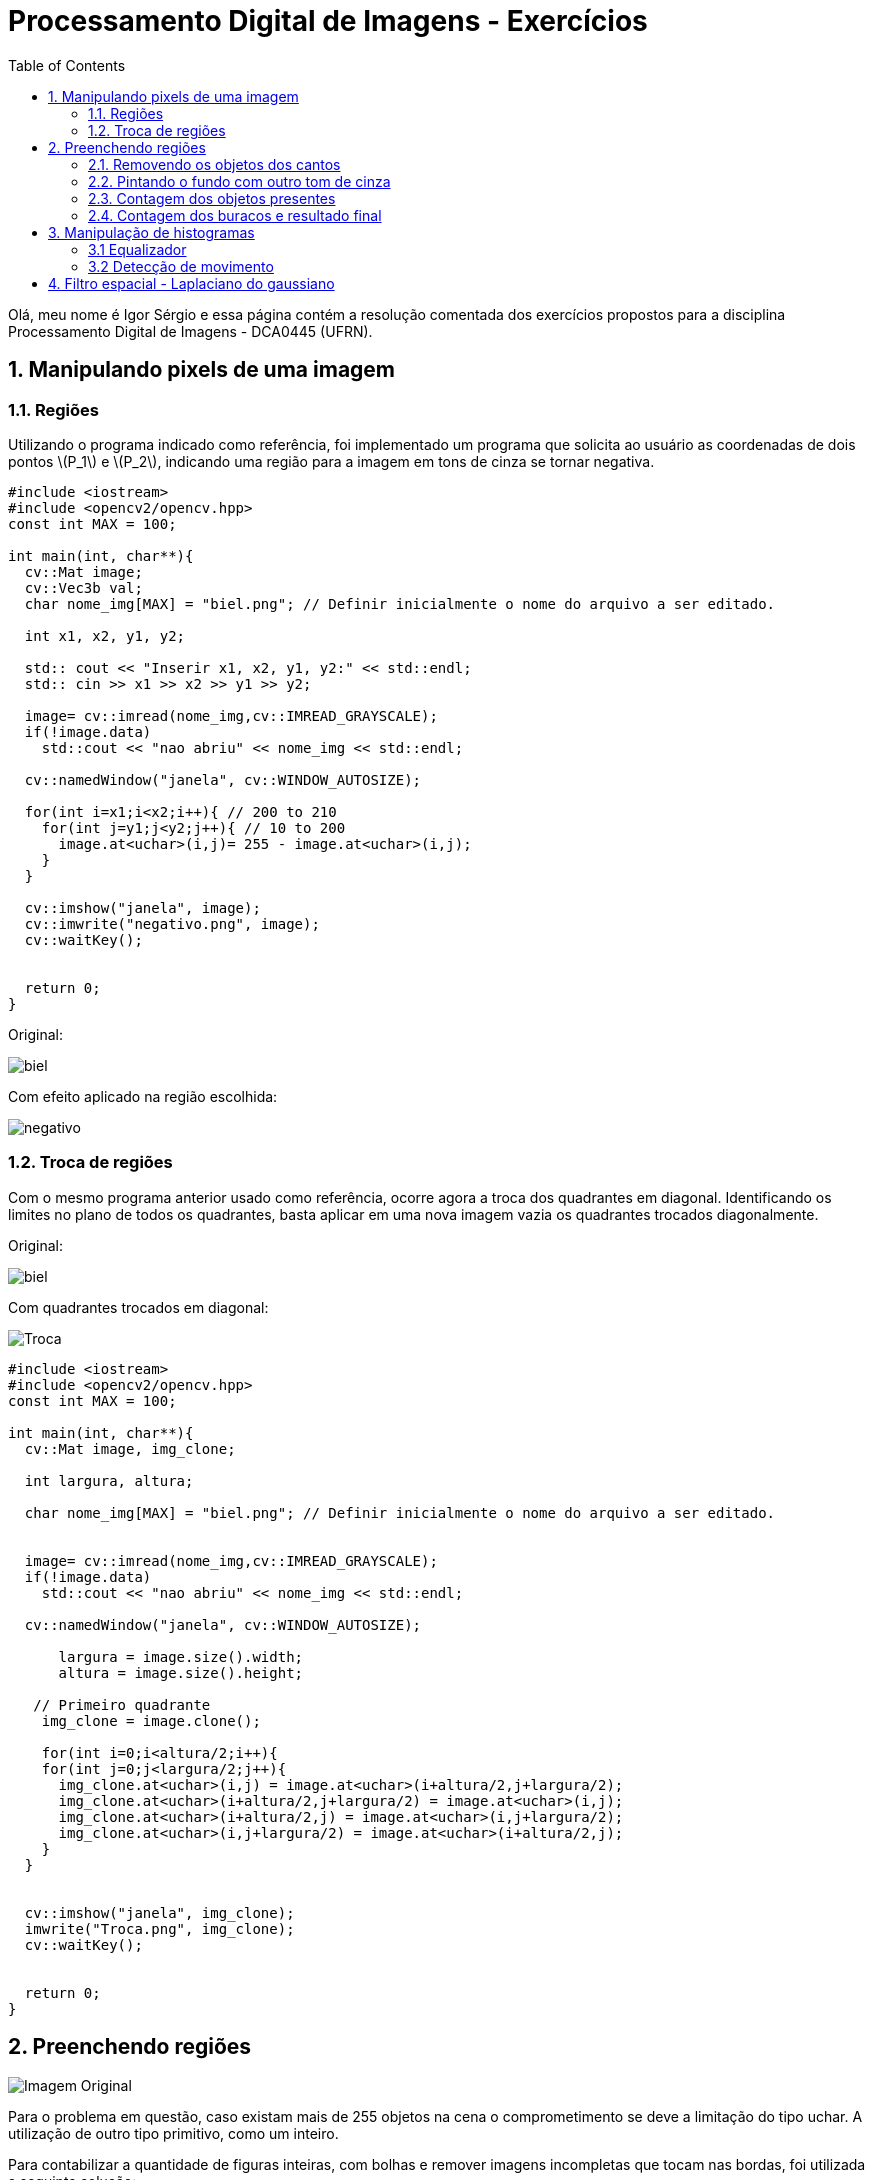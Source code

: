 = Processamento Digital de Imagens - Exercícios
:toc: left
:source-highlighter: highlightjs
:stem: latexmath
:imagesdir: image/

Olá, meu nome é Igor Sérgio e essa página contém a resolução comentada dos exercícios propostos para a disciplina Processamento Digital de Imagens - DCA0445 (UFRN).

== 1. Manipulando pixels de uma imagem

=== 1.1. Regiões




Utilizando o programa indicado como referência, foi implementado um programa que solicita ao usuário as coordenadas de dois pontos latexmath:[P_1] e   latexmath:[P_2], indicando uma região para a imagem em tons de cinza se tornar negativa.

[source,C++]
----
#include <iostream>
#include <opencv2/opencv.hpp>
const int MAX = 100;

int main(int, char**){
  cv::Mat image;
  cv::Vec3b val;
  char nome_img[MAX] = "biel.png"; // Definir inicialmente o nome do arquivo a ser editado.

  int x1, x2, y1, y2;

  std:: cout << "Inserir x1, x2, y1, y2:" << std::endl;
  std:: cin >> x1 >> x2 >> y1 >> y2;

  image= cv::imread(nome_img,cv::IMREAD_GRAYSCALE);
  if(!image.data)
    std::cout << "nao abriu" << nome_img << std::endl;

  cv::namedWindow("janela", cv::WINDOW_AUTOSIZE);

  for(int i=x1;i<x2;i++){ // 200 to 210
    for(int j=y1;j<y2;j++){ // 10 to 200
      image.at<uchar>(i,j)= 255 - image.at<uchar>(i,j);
    }
  }

  cv::imshow("janela", image);
  cv::imwrite("negativo.png", image);
  cv::waitKey();


  return 0;
}

----

Original:

image::biel.png[]

Com efeito aplicado na região escolhida:

image::negativo.png[]

=== 1.2. Troca de regiões

Com o mesmo programa anterior usado como referência, ocorre agora a troca dos quadrantes em diagonal. Identificando os limites no plano de todos os quadrantes, basta aplicar em uma nova imagem vazia os quadrantes trocados diagonalmente.

Original:

image::biel.png[]

Com quadrantes trocados em diagonal:

image::Troca.png[]

[source,C++]
----
#include <iostream>
#include <opencv2/opencv.hpp>
const int MAX = 100;

int main(int, char**){
  cv::Mat image, img_clone;

  int largura, altura;

  char nome_img[MAX] = "biel.png"; // Definir inicialmente o nome do arquivo a ser editado.


  image= cv::imread(nome_img,cv::IMREAD_GRAYSCALE);
  if(!image.data)
    std::cout << "nao abriu" << nome_img << std::endl;

  cv::namedWindow("janela", cv::WINDOW_AUTOSIZE);

      largura = image.size().width;
      altura = image.size().height;

   // Primeiro quadrante
    img_clone = image.clone();

    for(int i=0;i<altura/2;i++){
    for(int j=0;j<largura/2;j++){
      img_clone.at<uchar>(i,j) = image.at<uchar>(i+altura/2,j+largura/2);
      img_clone.at<uchar>(i+altura/2,j+largura/2) = image.at<uchar>(i,j);
      img_clone.at<uchar>(i+altura/2,j) = image.at<uchar>(i,j+largura/2);
      img_clone.at<uchar>(i,j+largura/2) = image.at<uchar>(i+altura/2,j);
    }
  }


  cv::imshow("janela", img_clone);
  imwrite("Troca.png", img_clone);
  cv::waitKey();


  return 0;
}
----

== 2. Preenchendo regiões

image::bolhas.png["Imagem Original"]

Para o problema em questão, caso existam mais de 255 objetos na cena o comprometimento se deve a limitação do tipo uchar. A utilização de outro tipo primitivo, como um inteiro.

Para contabilizar a quantidade de figuras inteiras, com bolhas e remover imagens incompletas que tocam nas bordas, foi utilizada a seguinte solução:

=== 2.1. Removendo os objetos dos cantos

Para remover os objetos que encostam nas bordas da imagem, foi usada uma condição que se o pixel em questão for branco e estiver em contato com alguma das bordas, o algoritmo do floodfill é chamado para preencher todos os píxels brancos vizinhos por pixels pretos, até o objeto está totalmente removido.

image::cantos.png["Objetos que encostam os cantos removidos"]

=== 2.2. Pintando o fundo com outro tom de cinza

Utilizando o tom de cinza de valor 100, todo o fundo preto da imagem é preenchido fazendo uma chamada única da função floodfield.

image::fundocinza.png["Fundo alterado para outro tom de cinza"]

=== 2.3. Contagem dos objetos presentes

Reaproveitando o mesmo laço encadeado utilizado no exemplo, é feito o labeling os objetos, assim como a contagem total.

image::contagemTotal.png["Imagem após contagem total. Talvez imperceptível, mas o tom de cinza vai ficando cada vez mais claro no preencimento dos objetos a medida que os objetos se localizam mais abaixo da figura"]

=== 2.4. Contagem dos buracos e resultado final

Agora, basta procurar na imagem os pixels com valor 0 e incrementar o contador seguido da região em questão ser preenchida com outro tom de cinza.

image::contagemBuracos.png["Buracos após serem rotulados"]


Assim, os resultados procurados podem ser obtidos pelo terminal após a execução do código.

image::console.png[]


[source,C++]
----
#include <iostream>
#include <opencv2/opencv.hpp>

using namespace cv;

int main(int argc, char** argv) {
  cv::Mat image, realce;
  int width, height;
  int nobjects, nholes;

  cv::Point p;
  image = cv::imread(argv[1], cv::IMREAD_GRAYSCALE);

  if (!image.data) {
    std::cout << "imagem nao carregou corretamente\n";
    return (-1);
  }

  width = image.cols;
  height = image.rows;
  std::cout << width << "x" << height << std::endl;

  p.x = 0;
  p.y = 0;

  //Remover objetos dos cantos
  for (int i = 0; i < height; i++) {
    for (int j = 0; j < width; j++) {
      if (image.at<uchar>(i, j) == 255 && (i == 0 || i == width - 1 || j == 0 || j == height - 1)) {
        p.x = j;
        p.y = i;
        cv::floodFill(image, p, 0);
      }
    }
  }
  cv::imwrite("cantos.png", image);

  //Pintar o fundo de outro tom de cinza
  p.x = 0;
  p.y = 0;
  cv::floodFill(image, p, 100);
   cv::imwrite("fundocinza.png", image);


  // busca objetos presentes
  nobjects = 0;
  for (int i = 0; i < height; i++) {
    for (int j = 0; j < width; j++) {
      if (image.at<uchar>(i, j) == 255) {
        // achou um objeto
        nobjects++;
        // para o floodfill as coordenadas
        // x e y sao trocadas.
        p.x = j;
        p.y = i;
        // preenche o objeto com o contador
        cv::floodFill(image, p, nobjects);
      }
    }
  }

  cv::imwrite("contagemTotal.png", image);

    nholes = 0;
  for (int i = 0; i < height; i++) {
    for (int j = 0; j < width; j++) {
      if (image.at<uchar>(i, j) == 0) {
        nholes++;
        p.x = j;
        p.y = i;
        cv::floodFill(image, p, nholes);
      }
    }
  }


  cv::imwrite("contagemBuracos.png", image);


  std::cout << "a figura tem: " << nobjects << " objetos, sendo: \n"<< nobjects - nholes << " bolhas completas e " << nholes << " buracos. \n";

  return 0;
}

----

== 3. Manipulação de histogramas

=== 3.1 Equalizador

Para equalizar a captura de vídeo, foi feita a conversão para tons de cinza da imagem de entrada, assim como sua equalização pela função equalizeHist. Assim foi possível calcular os histogramas normalizados.

Pouca iluminação ambiente:

image::equalize.png["Na esquerda a imagem original convertida para tons de cinza e na direita a imagem equalizda. Ambas com histograma amostra "]

Iluminação adequada:

image::equalize2.png["Resultado esperado para um local mais iluminado, levando em consideração que a equalização apresenta resultados mais favoráveis para visualização para imagens com tons mais escuros"]

[source,C++]
----
#include <iostream>
#include <opencv2/opencv.hpp>

using namespace cv;

int main(int argc, char** argv){
  cv::Mat image, cinza, saida, histG, histE;
  int width, height;
  cv::VideoCapture cap;
  std::vector<cv::Mat> planes;
  int nbins = 64;
  float range[] = {0, 255};
  const float *histrange = { range };
  bool uniform = true;
  bool acummulate = false;
  int key;

	cap.open(1);

  if(!cap.isOpened()){
    std::cout << "cameras indisponiveis";
    return -1;
  }

  cap.set(cv::CAP_PROP_FRAME_WIDTH, 640);
  cap.set(cv::CAP_PROP_FRAME_HEIGHT, 480);
  width = cap.get(cv::CAP_PROP_FRAME_WIDTH);
  height = cap.get(cv::CAP_PROP_FRAME_HEIGHT);

  std::cout << "largura = " << width << std::endl;
  std::cout << "altura  = " << height << std::endl;

  int histw = nbins, histh = nbins/2;
  cv::Mat histGimg(histh, histw, CV_BGR2GRAY, Scalar(0));
  cv::Mat histEimg(histh, histw, CV_BGR2GRAY, Scalar(0));


  while(1){
    //captura a imagem
    cap >> image;
    //transforma para escala de cinza
    cvtColor( image, cinza, CV_BGR2GRAY );
    //equaliza o histograma
    equalizeHist( cinza, saida );

    calcHist(&cinza, 1, 0, Mat(), histG, 1, &nbins, &histrange, uniform, acummulate);

    calcHist(&saida, 1, 0, Mat(), histE, 1, &nbins, &histrange, uniform, acummulate);

    normalize(histG, histG, 0, histGimg.rows, NORM_MINMAX, -1, Mat());
    normalize(histE, histE, 0, histEimg.rows, NORM_MINMAX, -1, Mat());

    histGimg.setTo(Scalar(0));
    histEimg.setTo(Scalar(0));

    for(int i=0; i<nbins; i++){
      line(histGimg,
           Point(i, histh),
           Point(i, histh-cvRound(histG.at<float>(i))),
           Scalar(255), 1, 8, 0);
      line(histEimg,
           Point(i, histh),
           Point(i, histh-cvRound(histE.at<float>(i))),
           Scalar(255), 1, 8, 0);
    }

    histGimg.copyTo(cinza(cv::Rect(0, 0,nbins, histh)));
    histEimg.copyTo(saida(cv::Rect(0, 0,nbins, histh)));

    imshow("Original", saida);
    imshow("cinza", cinza);

    key = cv::waitKey(30);
    if(key == 27) break;
  }
  return 0;
}

----

=== 3.2 Detecção de movimento

Reaproveitando boa parte do código do item anterior e comparando os histogramas como indicado no enunciado do exercício, foi possível obter o seguinte resultado:

image::motiondetector.gif[]


[source,C++]
----
#include <iostream>
#include <opencv2/opencv.hpp>

using namespace cv;

int main(int argc, char** argv){
  Mat image, hist0, hist1, cinza;
  int width, height;
  cv::VideoCapture cap;
  std::vector<cv::Mat> planes;
  int nbins = 64;
  float range[] = {0, 256};
  double comparar;
  int cont = 0;
  double limiar = 0.99;
  const float *histrange = { range };
  bool uniform = true;
  bool acummulate = false;
  int key;

	cap.open(1);

  if(!cap.isOpened()){
    std::cout << "cameras indisponiveis";
    return -1;
  }

  cap.set(cv::CAP_PROP_FRAME_WIDTH, 640);
  cap.set(cv::CAP_PROP_FRAME_HEIGHT, 480);
  width = cap.get(cv::CAP_PROP_FRAME_WIDTH);
  height = cap.get(cv::CAP_PROP_FRAME_HEIGHT);

  std::cout << "largura = " << width << std::endl;
  std::cout << "altura  = " << height << std::endl;

    calcHist(&cinza, 1, 0, Mat(), hist0, 1, &nbins, &histrange, uniform, acummulate);

  while(1){
    //captura a imagem
    cap >> image;

    cvtColor( image, cinza, CV_BGR2GRAY );

    calcHist(&cinza, 1, 0, Mat(), hist1, 1, &nbins, &histrange, uniform, acummulate);

    comparar = compareHist(hist0, hist1, CV_COMP_CORREL);

    if(comparar < limiar)
    {
        std::cout << "Movimento Detectado" << "(" << cont << ")" << "!!! \n ";
        cont++;
    }
    imshow("image", image);

    calcHist(&cinza, 1, 0, Mat(), hist0, 1, &nbins, &histrange, uniform, acummulate);

    key = cv::waitKey(30);
    if(key == 27) break;
  }
  return 0;
}

----

== 4. Filtro espacial - Laplaciano do gaussiano

Realizando uma convolução entre as duas máscaras, foi obtido como resultado uma nova máscara 5x5 responsável pela transformação solicitada no exercício.

Seguem as imagens capturadas em tons de cinza, com o filtro laplaciano e com o laplaciano do gaussiano, respectivamente:


image::laplace.png[]

Observa-se que o filtro obtido pela convolução atenua as diferenças entre tons claros e escuros, causando um maior contraste, assim como maior formação de falso contorno.

[source,C++]
----
#include <iostream>
#include <opencv2/opencv.hpp>

void printmask(cv::Mat &m)
{
    for (int i = 0; i < m.size().height; i++)
    {
        for (int j = 0; j < m.size().width; j++)
        {
            std::cout << m.at<float>(i, j) << ",";
        }
        std::cout << "\n";
    }
}

int main(int, char **)
{
    cv::VideoCapture cap;  // open the default camera

    float lap_gauss[]= {0,0,-1,0,0,
                                   0,-1,-2,-1,0,
                                   -1,-2,16,-2,-1,
                                   0,-1,-2,-1,0,
                                   0,0,-1,0,0
                                  };
    float media[] = {0.1111, 0.1111, 0.1111, 0.1111, 0.1111,
                     0.1111, 0.1111, 0.1111, 0.1111
                    };
    float gauss[] = {0.0625, 0.125,  0.0625, 0.125, 0.25,
                     0.125,  0.0625, 0.125,  0.0625
                    };
    float horizontal[] = {-1, 0, 1, -2, 0, 2, -1, 0, 1};
    float vertical[] = {-1, -2, -1, 0, 0, 0, 1, 2, 1};
    float laplacian[] = {0, -1, 0, -1, 4, -1, 0, -1, 0};
    float boost[] = {0, -1, 0, -1, 5.2, -1, 0, -1, 0};

    cv::Mat frame, framegray, frame32f, frameFiltered;
    cv::Mat mask(3, 3, CV_32F);
    cv::Mat result;
    double width, height;
    int absolut;
    char key;

    cap.open(1);

    if (!cap.isOpened())  // check if we succeeded
        return -1;

    cap.set(cv::CAP_PROP_FRAME_WIDTH, 640);
    cap.set(cv::CAP_PROP_FRAME_HEIGHT, 480);
    width = cap.get(cv::CAP_PROP_FRAME_WIDTH);
    height = cap.get(cv::CAP_PROP_FRAME_HEIGHT);
    std::cout << "largura=" << width << "\n";
    ;
    std::cout << "altura =" << height << "\n";
    ;
    std::cout << "fps    =" << cap.get(cv::CAP_PROP_FPS) << "\n";
    std::cout << "format =" << cap.get(cv::CAP_PROP_FORMAT) << "\n";

    cv::namedWindow("filtroespacial", cv::WINDOW_NORMAL);
    cv::namedWindow("original", cv::WINDOW_NORMAL);

    mask = cv::Mat(3, 3, CV_32F, media);

    absolut = 1;  // calcs abs of the image

    for (;;)
    {
        cap >> frame;  // get a new frame from camera
        cv::cvtColor(frame, framegray, cv::COLOR_BGR2GRAY);
        cv::flip(framegray, framegray, 1);
        cv::imshow("original", framegray);
        framegray.convertTo(frame32f, CV_32F);
        cv::filter2D(frame32f, frameFiltered, frame32f.depth(), mask,
                     cv::Point(1, 1), 0);
        if (absolut)
        {
            frameFiltered = cv::abs(frameFiltered);
        }

        frameFiltered.convertTo(result, CV_8U);

        cv::imshow("filtroespacial", result);

        key = (char)cv::waitKey(10);
        if (key == 27) break;  // esc pressed!
        switch (key)
        {
        case 'a':
            absolut = !absolut;
            break;
        case 'm':
            mask = cv::Mat(3, 3, CV_32F, media);
            printmask(mask);
            break;
        case 'g':
            mask = cv::Mat(3, 3, CV_32F, gauss);
            printmask(mask);
            break;
        case 'h':
            mask = cv::Mat(3, 3, CV_32F, horizontal);
            printmask(mask);
            break;
        case 'v':
            mask = cv::Mat(3, 3, CV_32F, vertical);
            printmask(mask);
            break;
        case 'l':
            mask = cv::Mat(3, 3, CV_32F, laplacian);
            printmask(mask);
            break;
        case 'b':
            mask = cv::Mat(3, 3, CV_32F, boost);
            break;

        case 'f':
            mask = cv::Mat(5, 5, CV_32F, lap_gauss);
            printmask(mask);
            break;


        default:
            break;
        }
    }
    return 0;
}


----









